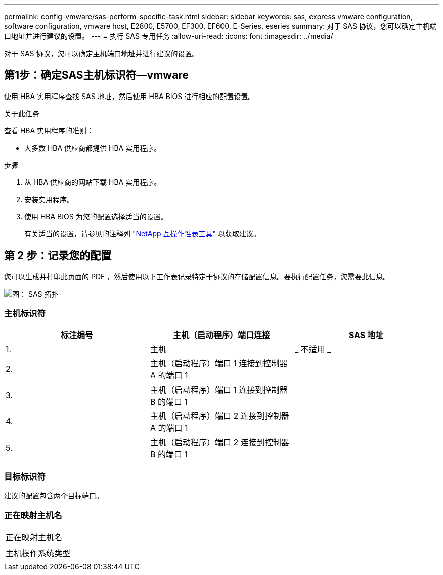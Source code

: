 ---
permalink: config-vmware/sas-perform-specific-task.html 
sidebar: sidebar 
keywords: sas, express vmware configuration, software configuration, vmware host, E2800, E5700, EF300, EF600, E-Series, eseries 
summary: 对于 SAS 协议，您可以确定主机端口地址并进行建议的设置。 
---
= 执行 SAS 专用任务
:allow-uri-read: 
:icons: font
:imagesdir: ../media/


[role="lead"]
对于 SAS 协议，您可以确定主机端口地址并进行建议的设置。



== 第1步：确定SAS主机标识符—vmware

使用 HBA 实用程序查找 SAS 地址，然后使用 HBA BIOS 进行相应的配置设置。

.关于此任务
查看 HBA 实用程序的准则：

* 大多数 HBA 供应商都提供 HBA 实用程序。


.步骤
. 从 HBA 供应商的网站下载 HBA 实用程序。
. 安装实用程序。
. 使用 HBA BIOS 为您的配置选择适当的设置。
+
有关适当的设置，请参见的注释列 http://mysupport.netapp.com/matrix["NetApp 互操作性表工具"^] 以获取建议。





== 第 2 步：记录您的配置

您可以生成并打印此页面的 PDF ，然后使用以下工作表记录特定于协议的存储配置信息。要执行配置任务，您需要此信息。

image::../media/sas_topology_diagram_conf-vmw.gif[图： SAS 拓扑]



=== 主机标识符

|===
| 标注编号 | 主机（启动程序）端口连接 | SAS 地址 


 a| 
1.
 a| 
主机
 a| 
_ 不适用 _



 a| 
2.
 a| 
主机（启动程序）端口 1 连接到控制器 A 的端口 1
 a| 



 a| 
3.
 a| 
主机（启动程序）端口 1 连接到控制器 B 的端口 1
 a| 



 a| 
4.
 a| 
主机（启动程序）端口 2 连接到控制器 A 的端口 1
 a| 



 a| 
5.
 a| 
主机（启动程序）端口 2 连接到控制器 B 的端口 1
 a| 

|===


=== 目标标识符

建议的配置包含两个目标端口。



=== 正在映射主机名

|===


 a| 
正在映射主机名
 a| 



 a| 
主机操作系统类型
 a| 

|===